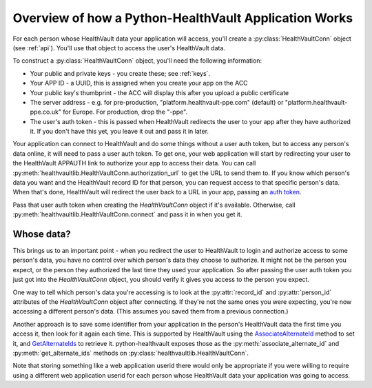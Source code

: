 .. _overview:

Overview of how a Python-HealthVault Application Works
======================================================

For each person whose HealthVault data your application will access, you'll
create a :py:class:`HealthVaultConn` object (see :ref:`api`).  You'll use
that object to access the user's HealthVault data.

To construct a :py:class:`HealthVaultConn` object, you'll need the following information:

* Your public and private keys - you create these; see :ref:`keys`.
* Your APP ID - a UUID, this is assigned when you create your app on the ACC
* Your public key's thumbprint - the ACC will display this after you upload a public certificate
* The server address - e.g. for pre-production, "platform.healthvault-ppe.com" (default) or
  "platform.healthvault-ppe.co.uk" for Europe. For production, drop the "-ppe".
* The user's auth token - this is passed when HealthVault redirects the user to your app after they have authorized it.
  If you don't have this yet, you leave it out and pass it in later.

Your application can connect to HealthVault and do some things without a user auth token,
but to access any person's data online, it will need to pass a user auth token. To get one,
your web application will start by redirecting your user to the HealthVault APPAUTH
link to authorize your app to access their data.  You can call
:py:meth:`healthvaultlib.HealthVaultConn.authorization_url`
to get the URL to send them to. If you know which person's data you want and the
HealthVault record ID for that person, you can request access to that specific
person's data.
When that's done, HealthVault will redirect the user back to a URL in your app, passing an `auth token
<http://msdn.microsoft.com/en-us/library/ff803620.aspx#APPAUTH>`_.

Pass that user auth token when creating the `HealthVaultConn` object if it's available.
Otherwise, call :py:meth:`healthvaultlib.HealthVaultConn.connect` and pass it in when
you get it.

Whose data?
-----------

This brings us to an important point - when you redirect the user to HealthVault to login
and authorize access to some person's data, you have no control over which person's data they
choose to authorize. It might not be the person you expect, or the person they
authorized the last time they used your application. So after passing the user auth
token you just got into the `HealthVaultConn` object, you should verify it gives you
access to the person you expect.

One way to tell which person's data you're accessing is to look at the :py:attr:`record_id`
and :py:attr:`person_id` attributes of the `HealthVaultConn` object after connecting. If
they're not the same ones you were expecting, you're now accessing a different person's
data.  (This assumes you saved them from a previous connection.)

Another approach is to save some identifier from your application in the person's
HealthVault data the first time you access it, then look for it again each time.
This is supported by HealthVault using the
`AssociateAlternateId <https://platform.healthvault-ppe.com/platform/XSD/method-associatealternateid.xsd>`_
method to set it, and
`GetAlternateIds <https://platform.healthvault-ppe.com/platform/XSD/response-getalternateids.xsd>`_
to retrieve it.  python-healthvault exposes those as the :py:meth:`associate_alternate_id`
and :py:meth:`get_alternate_ids` methods on :py:class:`healthvaultlib.HealthVaultConn`.

Note that storing something like a web application userid there would only be
appropriate if you were willing to require using a different web application userid
for each person whose HealthVault data your application was going to access.


